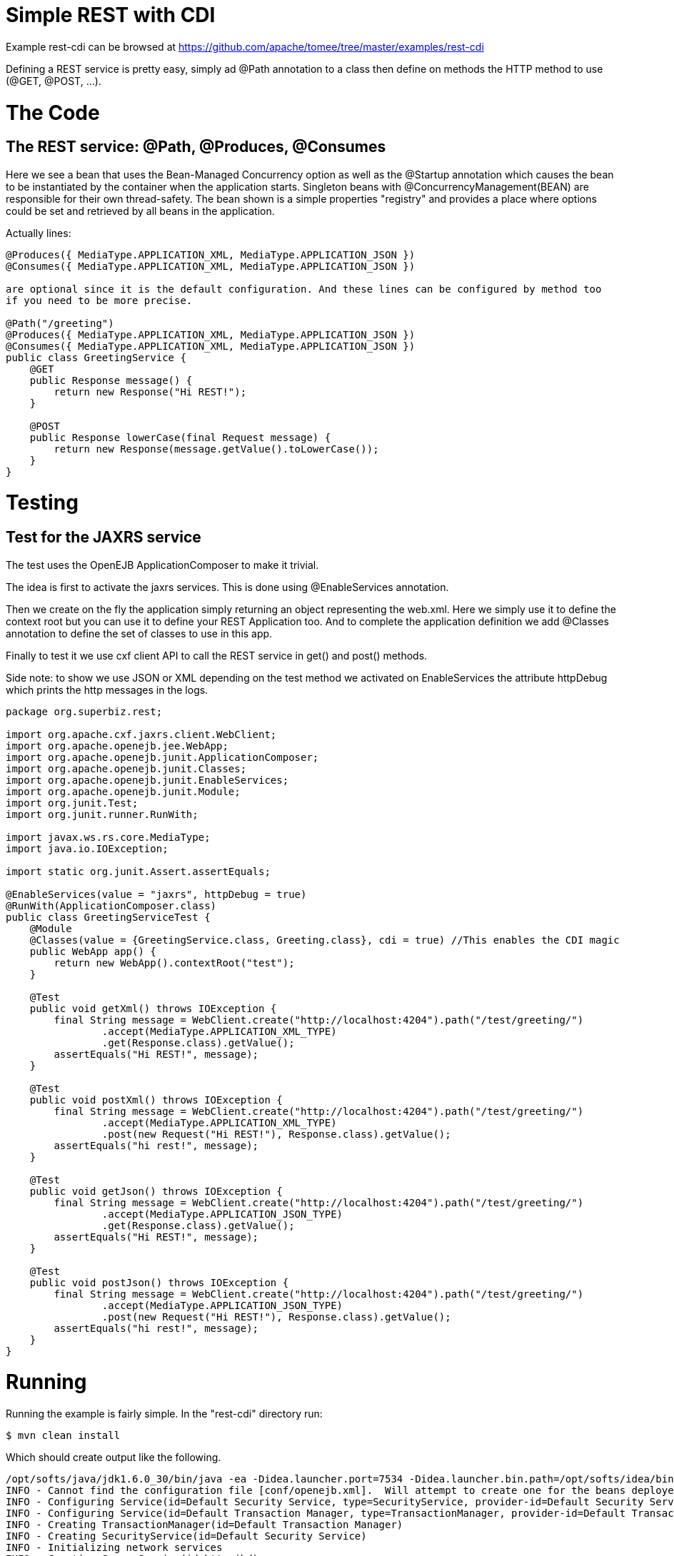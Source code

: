 = Simple REST with CDI
:jbake-date: 2016-08-30
:jbake-type: page
:jbake-tomeepdf:
:jbake-status: published

Example rest-cdi can be browsed at https://github.com/apache/tomee/tree/master/examples/rest-cdi


Defining a REST service is pretty easy, simply ad @Path annotation to a class then define on methods
the HTTP method to use (@GET, @POST, ...).

= The Code

==  The REST service: @Path, @Produces, @Consumes

Here we see a bean that uses the Bean-Managed Concurrency option as well as the @Startup annotation which causes the bean to be instantiated by the container when the application starts. Singleton beans with @ConcurrencyManagement(BEAN) are responsible for their own thread-safety. The bean shown is a simple properties "registry" and provides a place where options could be set and retrieved by all beans in the application.

Actually lines:


[source,java]
----
@Produces({ MediaType.APPLICATION_XML, MediaType.APPLICATION_JSON })
@Consumes({ MediaType.APPLICATION_XML, MediaType.APPLICATION_JSON })

are optional since it is the default configuration. And these lines can be configured by method too
if you need to be more precise.

@Path("/greeting")
@Produces({ MediaType.APPLICATION_XML, MediaType.APPLICATION_JSON })
@Consumes({ MediaType.APPLICATION_XML, MediaType.APPLICATION_JSON })
public class GreetingService {
    @GET
    public Response message() {
        return new Response("Hi REST!");
    }

    @POST
    public Response lowerCase(final Request message) {
        return new Response(message.getValue().toLowerCase());
    }
}
----


=  Testing

==  Test for the JAXRS service

The test uses the OpenEJB ApplicationComposer to make it trivial.

The idea is first to activate the jaxrs services. This is done using @EnableServices annotation.

Then we create on the fly the application simply returning an object representing the web.xml. Here we simply
use it to define the context root but you can use it to define your REST Application too. And to complete the
application definition we add @Classes annotation to define the set of classes to use in this app.

Finally to test it we use cxf client API to call the REST service in get() and post() methods.

Side note: to show we use JSON or XML depending on the test method we activated on EnableServices the attribute httpDebug
which prints the http messages in the logs.


[source,java]
----
package org.superbiz.rest;

import org.apache.cxf.jaxrs.client.WebClient;
import org.apache.openejb.jee.WebApp;
import org.apache.openejb.junit.ApplicationComposer;
import org.apache.openejb.junit.Classes;
import org.apache.openejb.junit.EnableServices;
import org.apache.openejb.junit.Module;
import org.junit.Test;
import org.junit.runner.RunWith;

import javax.ws.rs.core.MediaType;
import java.io.IOException;

import static org.junit.Assert.assertEquals;

@EnableServices(value = "jaxrs", httpDebug = true)
@RunWith(ApplicationComposer.class)
public class GreetingServiceTest {
    @Module
    @Classes(value = {GreetingService.class, Greeting.class}, cdi = true) //This enables the CDI magic
    public WebApp app() {
        return new WebApp().contextRoot("test");
    }

    @Test
    public void getXml() throws IOException {
        final String message = WebClient.create("http://localhost:4204").path("/test/greeting/")
                .accept(MediaType.APPLICATION_XML_TYPE)
                .get(Response.class).getValue();
        assertEquals("Hi REST!", message);
    }

    @Test
    public void postXml() throws IOException {
        final String message = WebClient.create("http://localhost:4204").path("/test/greeting/")
                .accept(MediaType.APPLICATION_XML_TYPE)
                .post(new Request("Hi REST!"), Response.class).getValue();
        assertEquals("hi rest!", message);
    }

    @Test
    public void getJson() throws IOException {
        final String message = WebClient.create("http://localhost:4204").path("/test/greeting/")
                .accept(MediaType.APPLICATION_JSON_TYPE)
                .get(Response.class).getValue();
        assertEquals("Hi REST!", message);
    }

    @Test
    public void postJson() throws IOException {
        final String message = WebClient.create("http://localhost:4204").path("/test/greeting/")
                .accept(MediaType.APPLICATION_JSON_TYPE)
                .post(new Request("Hi REST!"), Response.class).getValue();
        assertEquals("hi rest!", message);
    }
}
----



= Running

Running the example is fairly simple. In the "rest-cdi" directory run:

    $ mvn clean install

Which should create output like the following.

    /opt/softs/java/jdk1.6.0_30/bin/java -ea -Didea.launcher.port=7534 -Didea.launcher.bin.path=/opt/softs/idea/bin -Dfile.encoding=UTF-8 -classpath /opt/softs/idea/lib/idea_rt.jar:/opt/softs/idea/plugins/junit/lib/junit-rt.jar:/opt/softs/java/jdk1.6.0_30/jre/lib/plugin.jar:/opt/softs/java/jdk1.6.0_30/jre/lib/javaws.jar:/opt/softs/java/jdk1.6.0_30/jre/lib/jce.jar:/opt/softs/java/jdk1.6.0_30/jre/lib/charsets.jar:/opt/softs/java/jdk1.6.0_30/jre/lib/resources.jar:/opt/softs/java/jdk1.6.0_30/jre/lib/deploy.jar:/opt/softs/java/jdk1.6.0_30/jre/lib/management-agent.jar:/opt/softs/java/jdk1.6.0_30/jre/lib/jsse.jar:/opt/softs/java/jdk1.6.0_30/jre/lib/rt.jar:/opt/softs/java/jdk1.6.0_30/jre/lib/ext/localedata.jar:/opt/softs/java/jdk1.6.0_30/jre/lib/ext/sunjce_provider.jar:/opt/softs/java/jdk1.6.0_30/jre/lib/ext/sunpkcs11.jar:/opt/softs/java/jdk1.6.0_30/jre/lib/ext/dnsns.jar:/opt/dev/openejb/openejb-trunk/examples/rest-cdi/target/test-classes:/opt/dev/openejb/openejb-trunk/examples/rest-cdi/target/classes:/home/rmannibucau/.m2/repository/org/apache/openejb/javaee-api/6.0-4/javaee-api-6.0-4.jar:/home/rmannibucau/.m2/repository/junit/junit/4.10/junit-4.10.jar:/home/rmannibucau/.m2/repository/org/hamcrest/hamcrest-core/1.1/hamcrest-core-1.1.jar:/home/rmannibucau/.m2/repository/org/apache/openejb/openejb-cxf-rs/4.5.1/openejb-cxf-rs-4.5.1.jar:/home/rmannibucau/.m2/repository/org/apache/openejb/openejb-http/4.5.1/openejb-http-4.5.1.jar:/home/rmannibucau/.m2/repository/org/apache/openejb/openejb-core/4.5.1/openejb-core-4.5.1.jar:/home/rmannibucau/.m2/repository/org/apache/openejb/mbean-annotation-api/4.5.1/mbean-annotation-api-4.5.1.jar:/home/rmannibucau/.m2/repository/org/apache/openejb/openejb-jpa-integration/4.5.1/openejb-jpa-integration-4.5.1.jar:/home/rmannibucau/.m2/repository/org/apache/commons/commons-lang3/3.1/commons-lang3-3.1.jar:/home/rmannibucau/.m2/repository/org/apache/openejb/openejb-api/4.5.1/openejb-api-4.5.1.jar:/home/rmannibucau/.m2/repository/org/apache/openejb/openejb-loader/4.5.1/openejb-loader-4.5.1.jar:/home/rmannibucau/.m2/repository/org/apache/openejb/openejb-javaagent/4.5.1/openejb-javaagent-4.5.1.jar:/home/rmannibucau/.m2/repository/org/apache/openejb/openejb-jee/4.5.1/openejb-jee-4.5.1.jar:/home/rmannibucau/.m2/repository/com/sun/xml/bind/jaxb-impl/2.1.13/jaxb-impl-2.1.13.jar:/home/rmannibucau/.m2/repository/commons-cli/commons-cli/1.2/commons-cli-1.2.jar:/home/rmannibucau/.m2/repository/org/apache/activemq/activemq-ra/5.7.0/activemq-ra-5.7.0.jar:/home/rmannibucau/.m2/repository/org/apache/activemq/activemq-core/5.7.0/activemq-core-5.7.0.jar:/home/rmannibucau/.m2/repository/org/slf4j/slf4j-api/1.7.2/slf4j-api-1.7.2.jar:/home/rmannibucau/.m2/repository/org/apache/activemq/kahadb/5.7.0/kahadb-5.7.0.jar:/home/rmannibucau/.m2/repository/org/apache/activemq/protobuf/activemq-protobuf/1.1/activemq-protobuf-1.1.jar:/home/rmannibucau/.m2/repository/commons-logging/commons-logging/1.1.1/commons-logging-1.1.1.jar:/home/rmannibucau/.m2/repository/commons-net/commons-net/3.1/commons-net-3.1.jar:/home/rmannibucau/.m2/repository/org/apache/geronimo/components/geronimo-connector/3.1.1/geronimo-connector-3.1.1.jar:/home/rmannibucau/.m2/repository/org/apache/geronimo/components/geronimo-transaction/3.1.1/geronimo-transaction-3.1.1.jar:/home/rmannibucau/.m2/repository/org/apache/geronimo/specs/geronimo-j2ee-connector_1.6_spec/1.0/geronimo-j2ee-connector_1.6_spec-1.0.jar:/home/rmannibucau/.m2/repository/org/objectweb/howl/howl/1.0.1-1/howl-1.0.1-1.jar:/home/rmannibucau/.m2/repository/org/apache/geronimo/javamail/geronimo-javamail_1.4_mail/1.8.2/geronimo-javamail_1.4_mail-1.8.2.jar:/home/rmannibucau/.m2/repository/org/apache/xbean/xbean-asm-shaded/3.12/xbean-asm-shaded-3.12.jar:/home/rmannibucau/.m2/repository/org/apache/xbean/xbean-finder-shaded/3.12/xbean-finder-shaded-3.12.jar:/home/rmannibucau/.m2/repository/org/apache/xbean/xbean-reflect/3.12/xbean-reflect-3.12.jar:/home/rmannibucau/.m2/repository/org/apache/xbean/xbean-naming/3.12/xbean-naming-3.12.jar:/home/rmannibucau/.m2/repository/org/apache/xbean/xbean-bundleutils/3.12/xbean-bundleutils-3.12.jar:/home/rmannibucau/.m2/repository/org/hsqldb/hsqldb/2.2.8/hsqldb-2.2.8.jar:/home/rmannibucau/.m2/repository/commons-dbcp/commons-dbcp/1.4/commons-dbcp-1.4.jar:/home/rmannibucau/.m2/repository/commons-pool/commons-pool/1.5.7/commons-pool-1.5.7.jar:/home/rmannibucau/.m2/repository/org/codehaus/swizzle/swizzle-stream/1.6.1/swizzle-stream-1.6.1.jar:/home/rmannibucau/.m2/repository/wsdl4j/wsdl4j/1.6.2/wsdl4j-1.6.2.jar:/home/rmannibucau/.m2/repository/org/quartz-scheduler/quartz/2.1.6/quartz-2.1.6.jar:/home/rmannibucau/.m2/repository/org/slf4j/slf4j-jdk14/1.7.2/slf4j-jdk14-1.7.2.jar:/home/rmannibucau/.m2/repository/org/apache/openwebbeans/openwebbeans-impl/1.1.6/openwebbeans-impl-1.1.6.jar:/home/rmannibucau/.m2/repository/org/apache/openwebbeans/openwebbeans-spi/1.1.6/openwebbeans-spi-1.1.6.jar:/home/rmannibucau/.m2/repository/org/apache/openwebbeans/openwebbeans-ejb/1.1.6/openwebbeans-ejb-1.1.6.jar:/home/rmannibucau/.m2/repository/org/apache/openwebbeans/openwebbeans-ee/1.1.6/openwebbeans-ee-1.1.6.jar:/home/rmannibucau/.m2/repository/org/apache/openwebbeans/openwebbeans-ee-common/1.1.6/openwebbeans-ee-common-1.1.6.jar:/home/rmannibucau/.m2/repository/org/apache/openwebbeans/openwebbeans-web/1.1.6/openwebbeans-web-1.1.6.jar:/home/rmannibucau/.m2/repository/org/javassist/javassist/3.15.0-GA/javassist-3.15.0-GA.jar:/home/rmannibucau/.m2/repository/org/apache/openjpa/openjpa/2.2.0/openjpa-2.2.0.jar:/home/rmannibucau/.m2/repository/commons-lang/commons-lang/2.4/commons-lang-2.4.jar:/home/rmannibucau/.m2/repository/commons-collections/commons-collections/3.2.1/commons-collections-3.2.1.jar:/home/rmannibucau/.m2/repository/net/sourceforge/serp/serp/1.13.1/serp-1.13.1.jar:/home/rmannibucau/.m2/repository/asm/asm/3.2/asm-3.2.jar:/home/rmannibucau/.m2/repository/org/apache/bval/bval-core/0.5/bval-core-0.5.jar:/home/rmannibucau/.m2/repository/commons-beanutils/commons-beanutils-core/1.8.3/commons-beanutils-core-1.8.3.jar:/home/rmannibucau/.m2/repository/org/apache/bval/bval-jsr303/0.5/bval-jsr303-0.5.jar:/home/rmannibucau/.m2/repository/org/fusesource/jansi/jansi/1.8/jansi-1.8.jar:/home/rmannibucau/.m2/repository/org/apache/openejb/openejb-server/4.5.1/openejb-server-4.5.1.jar:/home/rmannibucau/.m2/repository/org/apache/openejb/openejb-client/4.5.1/openejb-client-4.5.1.jar:/home/rmannibucau/.m2/repository/org/apache/openejb/openejb-ejbd/4.5.1/openejb-ejbd-4.5.1.jar:/home/rmannibucau/.m2/repository/org/apache/openejb/openejb-rest/4.5.1/openejb-rest-4.5.1.jar:/home/rmannibucau/.m2/repository/org/apache/openejb/openejb-cxf-transport/4.5.1/openejb-cxf-transport-4.5.1.jar:/home/rmannibucau/.m2/repository/org/apache/cxf/cxf-rt-transports-http/2.7.0/cxf-rt-transports-http-2.7.0.jar:/home/rmannibucau/.m2/repository/org/apache/cxf/cxf-api/2.7.0/cxf-api-2.7.0.jar:/home/rmannibucau/.m2/repository/org/apache/ws/xmlschema/xmlschema-core/2.0.3/xmlschema-core-2.0.3.jar:/home/rmannibucau/.m2/repository/org/apache/cxf/cxf-rt-core/2.7.0/cxf-rt-core-2.7.0.jar:/home/rmannibucau/.m2/repository/org/apache/cxf/cxf-rt-frontend-jaxrs/2.7.0/cxf-rt-frontend-jaxrs-2.7.0.jar:/home/rmannibucau/.m2/repository/javax/ws/rs/javax.ws.rs-api/2.0-m10/javax.ws.rs-api-2.0-m10.jar:/home/rmannibucau/.m2/repository/org/apache/cxf/cxf-rt-bindings-xml/2.7.0/cxf-rt-bindings-xml-2.7.0.jar:/home/rmannibucau/.m2/repository/org/apache/cxf/cxf-rt-rs-extension-providers/2.7.0/cxf-rt-rs-extension-providers-2.7.0.jar:/home/rmannibucau/.m2/repository/org/apache/cxf/cxf-rt-rs-extension-search/2.7.0/cxf-rt-rs-extension-search-2.7.0.jar:/home/rmannibucau/.m2/repository/org/apache/cxf/cxf-rt-rs-security-cors/2.7.0/cxf-rt-rs-security-cors-2.7.0.jar:/home/rmannibucau/.m2/repository/org/apache/cxf/cxf-rt-rs-security-oauth2/2.7.0/cxf-rt-rs-security-oauth2-2.7.0.jar:/home/rmannibucau/.m2/repository/org/codehaus/jettison/jettison/1.3/jettison-1.3.jar:/home/rmannibucau/.m2/repository/stax/stax-api/1.0.1/stax-api-1.0.1.jar com.intellij.rt.execution.application.AppMain com.intellij.rt.execution.junit.JUnitStarter -ideVersion5 org.superbiz.rest.GreetingServiceTest
    INFO - Cannot find the configuration file [conf/openejb.xml].  Will attempt to create one for the beans deployed.
    INFO - Configuring Service(id=Default Security Service, type=SecurityService, provider-id=Default Security Service)
    INFO - Configuring Service(id=Default Transaction Manager, type=TransactionManager, provider-id=Default Transaction Manager)
    INFO - Creating TransactionManager(id=Default Transaction Manager)
    INFO - Creating SecurityService(id=Default Security Service)
    INFO - Initializing network services
    INFO - Creating ServerService(id=httpejbd)
    INFO - Using 'print=true'
    INFO - Using 'indent.xml=true'
    INFO - Creating ServerService(id=cxf-rs)
    INFO - Initializing network services
    INFO - Starting service httpejbd
    INFO - Started service httpejbd
    INFO - Starting service cxf-rs
    INFO - Started service cxf-rs
    INFO -   ** Bound Services **
    INFO -   NAME                 IP              PORT  
    INFO -   httpejbd             127.0.0.1       4204  
    INFO - -------
    INFO - Ready!
    INFO - Configuring enterprise application: /opt/dev/openejb/openejb-trunk/examples/GreetingServiceTest
    INFO - Configuring Service(id=Default Managed Container, type=Container, provider-id=Default Managed Container)
    INFO - Auto-creating a container for bean org.superbiz.rest.GreetingServiceTest: Container(type=MANAGED, id=Default Managed Container)
    INFO - Creating Container(id=Default Managed Container)
    INFO - Using directory /tmp for stateful session passivation
    INFO - Enterprise application "/opt/dev/openejb/openejb-trunk/examples/GreetingServiceTest" loaded.
    INFO - Assembling app: /opt/dev/openejb/openejb-trunk/examples/GreetingServiceTest
    INFO - Existing thread singleton service in SystemInstance() null
    INFO - Created new singletonService org.apache.openejb.cdi.ThreadSingletonServiceImpl@54128635
    INFO - Succeeded in installing singleton service
    INFO - OpenWebBeans Container is starting...
    INFO - Adding OpenWebBeansPlugin : [CdiPlugin]
    INFO - All injection points are validated successfully.
    INFO - OpenWebBeans Container has started, it took 102 ms.
    INFO - Deployed Application(path=/opt/dev/openejb/openejb-trunk/examples/GreetingServiceTest)
    INFO - Setting the server's publish address to be http://127.0.0.1:4204/test
    INFO - REST Service: http://127.0.0.1:4204/test/greeting/.*  -> Pojo org.superbiz.rest.GreetingService
    FINE - ******************* REQUEST ******************
    GET http://localhost:4204/test/greeting/
    Host=localhost:4204
    User-Agent=Apache CXF 2.7.0
    Connection=keep-alive
    Accept=application/xml
    Content-Type=*/*
    Pragma=no-cache
    Cache-Control=no-cache
    
    
    **********************************************
    
    FINE - HTTP/1.1 200 OK
    Date: Fri, 09 Nov 2012 11:59:00 GMT
    Content-Length: 44
    Set-Cookie: EJBSESSIONID=fc5037fa-641c-495d-95ca-0755cfa50beb; Path=/
    Content-Type: application/xml
    Connection: close
    Server: OpenEJB/4.5.1 Linux/3.2.0-23-generic (amd64)
    
    <response><value>Hi REST!</value></response>
    INFO - Undeploying app: /opt/dev/openejb/openejb-trunk/examples/GreetingServiceTest
    INFO - Stopping network services
    INFO - Stopping server services
    INFO - Cannot find the configuration file [conf/openejb.xml].  Will attempt to create one for the beans deployed.
    INFO - Configuring Service(id=Default Security Service, type=SecurityService, provider-id=Default Security Service)
    INFO - Configuring Service(id=Default Transaction Manager, type=TransactionManager, provider-id=Default Transaction Manager)
    INFO - Creating TransactionManager(id=Default Transaction Manager)
    INFO - Creating SecurityService(id=Default Security Service)
    INFO - Initializing network services
    INFO - Creating ServerService(id=httpejbd)
    INFO - Using 'print=true'
    INFO - Using 'indent.xml=true'
    INFO - Creating ServerService(id=cxf-rs)
    INFO - Initializing network services
    INFO - Starting service httpejbd
    INFO - Started service httpejbd
    INFO - Starting service cxf-rs
    INFO - Started service cxf-rs
    INFO -   ** Bound Services **
    INFO -   NAME                 IP              PORT  
    INFO -   httpejbd             127.0.0.1       4204  
    INFO - -------
    INFO - Ready!
    INFO - Configuring enterprise application: /opt/dev/openejb/openejb-trunk/examples/GreetingServiceTest
    INFO - Configuring Service(id=Default Managed Container, type=Container, provider-id=Default Managed Container)
    INFO - Auto-creating a container for bean org.superbiz.rest.GreetingServiceTest: Container(type=MANAGED, id=Default Managed Container)
    INFO - Creating Container(id=Default Managed Container)
    INFO - Using directory /tmp for stateful session passivation
    INFO - Enterprise application "/opt/dev/openejb/openejb-trunk/examples/GreetingServiceTest" loaded.
    INFO - Assembling app: /opt/dev/openejb/openejb-trunk/examples/GreetingServiceTest
    INFO - Existing thread singleton service in SystemInstance() null
    INFO - Created new singletonService org.apache.openejb.cdi.ThreadSingletonServiceImpl@54128635
    INFO - Succeeded in installing singleton service
    INFO - OpenWebBeans Container is starting...
    INFO - Adding OpenWebBeansPlugin : [CdiPlugin]
    INFO - All injection points are validated successfully.
    INFO - OpenWebBeans Container has started, it took 11 ms.
    INFO - Deployed Application(path=/opt/dev/openejb/openejb-trunk/examples/GreetingServiceTest)
    INFO - Setting the server's publish address to be http://127.0.0.1:4204/test
    INFO - REST Service: http://127.0.0.1:4204/test/greeting/.*  -> Pojo org.superbiz.rest.GreetingService
    FINE - ******************* REQUEST ******************
    POST http://localhost:4204/test/greeting/
    Host=localhost:4204
    Content-Length=97
    User-Agent=Apache CXF 2.7.0
    Connection=keep-alive
    Accept=application/xml
    Content-Type=application/xml
    Pragma=no-cache
    Cache-Control=no-cache
    
    <?xml version="1.0" encoding="UTF-8" standalone="yes"?><request><value>Hi REST!</value></request>
    **********************************************
    
    FINE - HTTP/1.1 200 OK
    Date: Fri, 09 Nov 2012 11:59:00 GMT
    Content-Length: 44
    Set-Cookie: EJBSESSIONID=7cb2246d-5738-4a85-aac5-c0fb5340d36a; Path=/
    Content-Type: application/xml
    Connection: close
    Server: OpenEJB/4.5.1 Linux/3.2.0-23-generic (amd64)
    
    <response><value>hi rest!</value></response>
    INFO - Undeploying app: /opt/dev/openejb/openejb-trunk/examples/GreetingServiceTest
    INFO - Stopping network services
    INFO - Stopping server services
    INFO - Cannot find the configuration file [conf/openejb.xml].  Will attempt to create one for the beans deployed.
    INFO - Configuring Service(id=Default Security Service, type=SecurityService, provider-id=Default Security Service)
    INFO - Configuring Service(id=Default Transaction Manager, type=TransactionManager, provider-id=Default Transaction Manager)
    INFO - Creating TransactionManager(id=Default Transaction Manager)
    INFO - Creating SecurityService(id=Default Security Service)
    INFO - Initializing network services
    INFO - Creating ServerService(id=httpejbd)
    INFO - Using 'print=true'
    INFO - Using 'indent.xml=true'
    INFO - Creating ServerService(id=cxf-rs)
    INFO - Initializing network services
    INFO - Starting service httpejbd
    INFO - Started service httpejbd
    INFO - Starting service cxf-rs
    INFO - Started service cxf-rs
    INFO -   ** Bound Services **
    INFO -   NAME                 IP              PORT  
    INFO -   httpejbd             127.0.0.1       4204  
    INFO - -------
    INFO - Ready!
    INFO - Configuring enterprise application: /opt/dev/openejb/openejb-trunk/examples/GreetingServiceTest
    INFO - Configuring Service(id=Default Managed Container, type=Container, provider-id=Default Managed Container)
    INFO - Auto-creating a container for bean org.superbiz.rest.GreetingServiceTest: Container(type=MANAGED, id=Default Managed Container)
    INFO - Creating Container(id=Default Managed Container)
    INFO - Using directory /tmp for stateful session passivation
    INFO - Enterprise application "/opt/dev/openejb/openejb-trunk/examples/GreetingServiceTest" loaded.
    INFO - Assembling app: /opt/dev/openejb/openejb-trunk/examples/GreetingServiceTest
    INFO - Existing thread singleton service in SystemInstance() null
    INFO - Created new singletonService org.apache.openejb.cdi.ThreadSingletonServiceImpl@54128635
    INFO - Succeeded in installing singleton service
    INFO - OpenWebBeans Container is starting...
    INFO - Adding OpenWebBeansPlugin : [CdiPlugin]
    INFO - All injection points are validated successfully.
    INFO - OpenWebBeans Container has started, it took 10 ms.
    INFO - Deployed Application(path=/opt/dev/openejb/openejb-trunk/examples/GreetingServiceTest)
    INFO - Setting the server's publish address to be http://127.0.0.1:4204/test
    INFO - REST Service: http://127.0.0.1:4204/test/greeting/.*  -> Pojo org.superbiz.rest.GreetingService
    FINE - ******************* REQUEST ******************
    GET http://localhost:4204/test/greeting/
    Host=localhost:4204
    User-Agent=Apache CXF 2.7.0
    Connection=keep-alive
    Accept=application/json
    Content-Type=*/*
    Pragma=no-cache
    Cache-Control=no-cache
    
    
    **********************************************
    
    FINE - HTTP/1.1 200 OK
    Date: Fri, 09 Nov 2012 11:59:00 GMT
    Content-Length: 33
    Set-Cookie: EJBSESSIONID=7112a057-fc4c-4f52-a556-1617320d2275; Path=/
    Content-Type: application/json
    Connection: close
    Server: OpenEJB/4.5.1 Linux/3.2.0-23-generic (amd64)
    
    {"response":{"value":"Hi REST!"}}
    INFO - Undeploying app: /opt/dev/openejb/openejb-trunk/examples/GreetingServiceTest
    INFO - Stopping network services
    INFO - Stopping server services
    INFO - Cannot find the configuration file [conf/openejb.xml].  Will attempt to create one for the beans deployed.
    INFO - Configuring Service(id=Default Security Service, type=SecurityService, provider-id=Default Security Service)
    INFO - Configuring Service(id=Default Transaction Manager, type=TransactionManager, provider-id=Default Transaction Manager)
    INFO - Creating TransactionManager(id=Default Transaction Manager)
    INFO - Creating SecurityService(id=Default Security Service)
    INFO - Initializing network services
    INFO - Creating ServerService(id=httpejbd)
    INFO - Using 'print=true'
    INFO - Using 'indent.xml=true'
    INFO - Creating ServerService(id=cxf-rs)
    INFO - Initializing network services
    INFO - Starting service httpejbd
    INFO - Started service httpejbd
    INFO - Starting service cxf-rs
    INFO - Started service cxf-rs
    INFO -   ** Bound Services **
    INFO -   NAME                 IP              PORT  
    INFO -   httpejbd             127.0.0.1       4204  
    INFO - -------
    INFO - Ready!
    INFO - Configuring enterprise application: /opt/dev/openejb/openejb-trunk/examples/GreetingServiceTest
    INFO - Configuring Service(id=Default Managed Container, type=Container, provider-id=Default Managed Container)
    INFO - Auto-creating a container for bean org.superbiz.rest.GreetingServiceTest: Container(type=MANAGED, id=Default Managed Container)
    INFO - Creating Container(id=Default Managed Container)
    INFO - Using directory /tmp for stateful session passivation
    INFO - Enterprise application "/opt/dev/openejb/openejb-trunk/examples/GreetingServiceTest" loaded.
    INFO - Assembling app: /opt/dev/openejb/openejb-trunk/examples/GreetingServiceTest
    INFO - Existing thread singleton service in SystemInstance() null
    INFO - Created new singletonService org.apache.openejb.cdi.ThreadSingletonServiceImpl@54128635
    INFO - Succeeded in installing singleton service
    INFO - OpenWebBeans Container is starting...
    INFO - Adding OpenWebBeansPlugin : [CdiPlugin]
    INFO - All injection points are validated successfully.
    INFO - OpenWebBeans Container has started, it took 10 ms.
    INFO - Deployed Application(path=/opt/dev/openejb/openejb-trunk/examples/GreetingServiceTest)
    INFO - Setting the server's publish address to be http://127.0.0.1:4204/test
    INFO - REST Service: http://127.0.0.1:4204/test/greeting/.*  -> Pojo org.superbiz.rest.GreetingService
    FINE - ******************* REQUEST ******************
    POST http://localhost:4204/test/greeting/
    Host=localhost:4204
    Content-Length=97
    User-Agent=Apache CXF 2.7.0
    Connection=keep-alive
    Accept=application/json
    Content-Type=application/xml
    Pragma=no-cache
    Cache-Control=no-cache
    
    <?xml version="1.0" encoding="UTF-8" standalone="yes"?><request><value>Hi REST!</value></request>
    **********************************************
    
    FINE - HTTP/1.1 200 OK
    Date: Fri, 09 Nov 2012 11:59:01 GMT
    Content-Length: 33
    Set-Cookie: EJBSESSIONID=50cf1d2b-a940-4afb-8993-fff7f9cc6d83; Path=/
    Content-Type: application/json
    Connection: close
    Server: OpenEJB/4.5.1 Linux/3.2.0-23-generic (amd64)
    
    {"response":{"value":"hi rest!"}}
    INFO - Undeploying app: /opt/dev/openejb/openejb-trunk/examples/GreetingServiceTest
    INFO - Stopping network services
    INFO - Stopping server services
    



